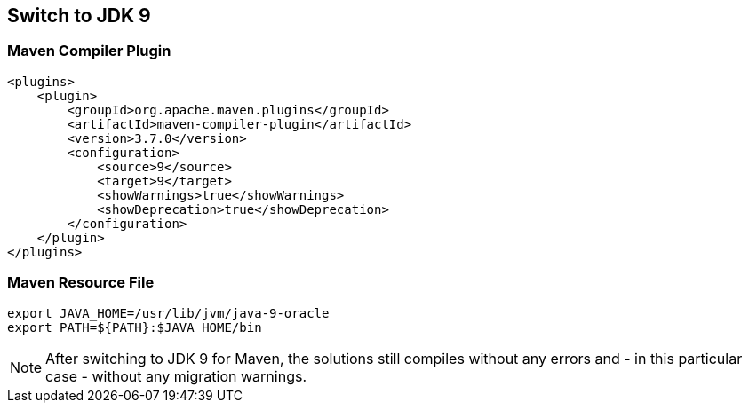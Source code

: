 [[section:migration-to-jdk9]]

## Switch to JDK 9

### Maven Compiler Plugin

[source,xml]
----
<plugins>
    <plugin>
        <groupId>org.apache.maven.plugins</groupId>
        <artifactId>maven-compiler-plugin</artifactId>
        <version>3.7.0</version>
        <configuration>
            <source>9</source>
            <target>9</target>
            <showWarnings>true</showWarnings>
            <showDeprecation>true</showDeprecation>
        </configuration>
    </plugin>
</plugins>
----

### Maven Resource File

[source,bash]
----
export JAVA_HOME=/usr/lib/jvm/java-9-oracle
export PATH=${PATH}:$JAVA_HOME/bin
----

NOTE: After switching to JDK 9 for Maven, the solutions still compiles without any errors and - in this particular case - without any migration warnings.